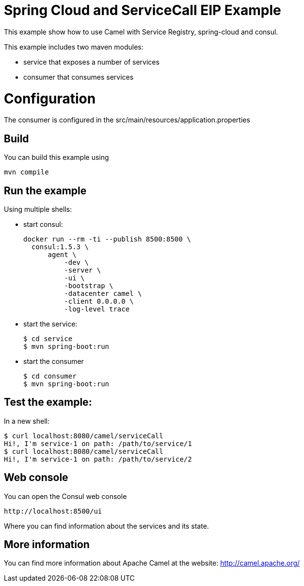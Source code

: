 # Spring Cloud and ServiceCall EIP Example

This example show how to use Camel with Service Registry, spring-cloud and consul.

This example includes two maven modules:

 - service that exposes a number of services
 - consumer that consumes services

= Configuration

The consumer is configured in the src/main/resources/application.properties

== Build

You can build this example using

    mvn compile

== Run the example

Using multiple shells:

 - start consul:

  docker run --rm -ti --publish 8500:8500 \
    consul:1.5.3 \
        agent \
            -dev \
            -server \
            -ui \
            -bootstrap \
            -datacenter camel \
            -client 0.0.0.0 \
            -log-level trace

 - start the service:

  $ cd service
  $ mvn spring-boot:run

  - start the consumer

  $ cd consumer
  $ mvn spring-boot:run

== Test the example:

In a new shell:

  $ curl localhost:8080/camel/serviceCall
  Hi!, I'm service-1 on path: /path/to/service/1
  $ curl localhost:8080/camel/serviceCall
  Hi!, I'm service-1 on path: /path/to/service/2

== Web console

You can open the Consul web console

     http://localhost:8500/ui

Where you can find information about the services and its state.

== More information

You can find more information about Apache Camel at the website: http://camel.apache.org/

